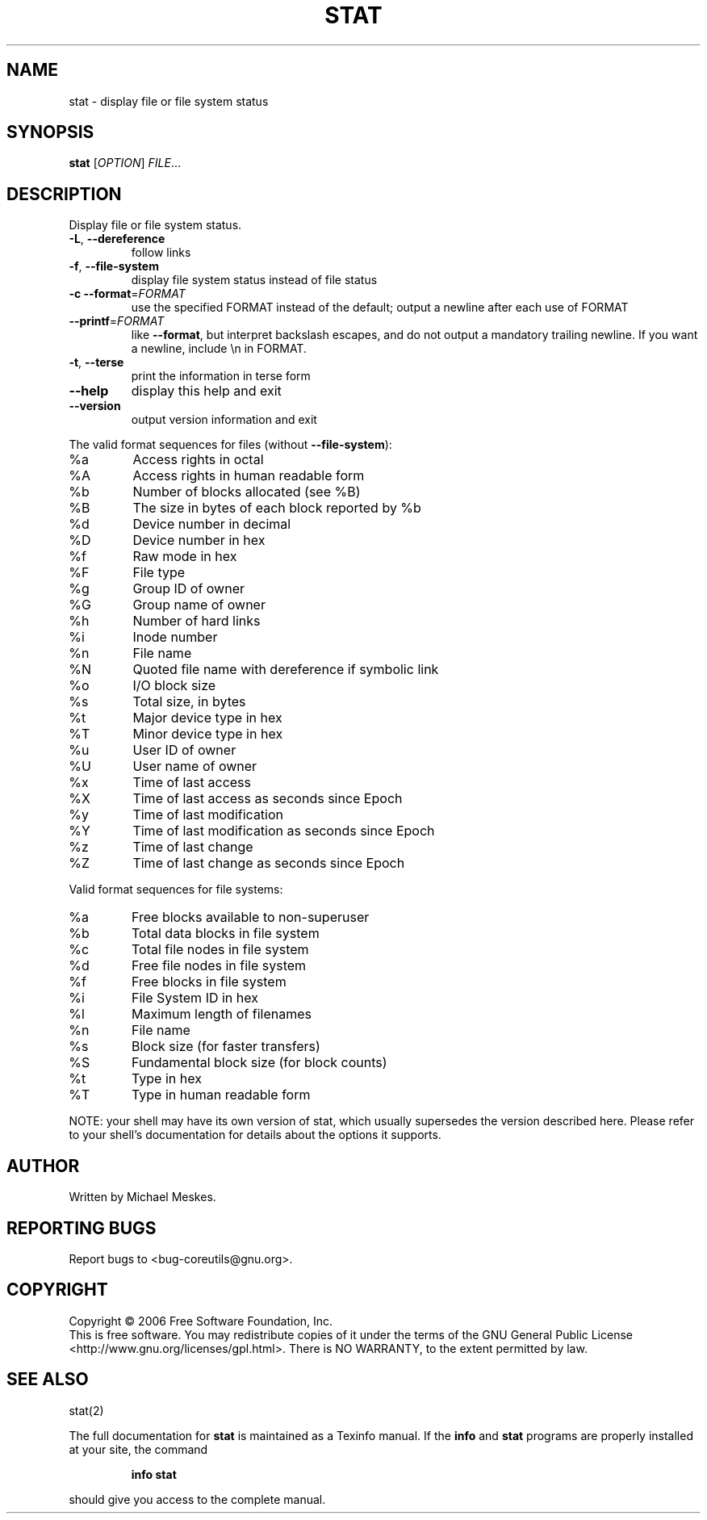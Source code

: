 .\" DO NOT MODIFY THIS FILE!  It was generated by help2man 1.35.
.TH STAT "1" "November 2006" "stat 6.6" "User Commands"
.SH NAME
stat \- display file or file system status
.SH SYNOPSIS
.B stat
[\fIOPTION\fR] \fIFILE\fR...
.SH DESCRIPTION
.\" Add any additional description here
.PP
Display file or file system status.
.TP
\fB\-L\fR, \fB\-\-dereference\fR
follow links
.TP
\fB\-f\fR, \fB\-\-file\-system\fR
display file system status instead of file status
.TP
\fB\-c\fR  \fB\-\-format\fR=\fIFORMAT\fR
use the specified FORMAT instead of the default;
output a newline after each use of FORMAT
.TP
\fB\-\-printf\fR=\fIFORMAT\fR
like \fB\-\-format\fR, but interpret backslash escapes,
and do not output a mandatory trailing newline.
If you want a newline, include \en in FORMAT.
.TP
\fB\-t\fR, \fB\-\-terse\fR
print the information in terse form
.TP
\fB\-\-help\fR
display this help and exit
.TP
\fB\-\-version\fR
output version information and exit
.PP
The valid format sequences for files (without \fB\-\-file\-system\fR):
.TP
%a
Access rights in octal
.TP
%A
Access rights in human readable form
.TP
%b
Number of blocks allocated (see %B)
.TP
%B
The size in bytes of each block reported by %b
.TP
%d
Device number in decimal
.TP
%D
Device number in hex
.TP
%f
Raw mode in hex
.TP
%F
File type
.TP
%g
Group ID of owner
.TP
%G
Group name of owner
.TP
%h
Number of hard links
.TP
%i
Inode number
.TP
%n
File name
.TP
%N
Quoted file name with dereference if symbolic link
.TP
%o
I/O block size
.TP
%s
Total size, in bytes
.TP
%t
Major device type in hex
.TP
%T
Minor device type in hex
.TP
%u
User ID of owner
.TP
%U
User name of owner
.TP
%x
Time of last access
.TP
%X
Time of last access as seconds since Epoch
.TP
%y
Time of last modification
.TP
%Y
Time of last modification as seconds since Epoch
.TP
%z
Time of last change
.TP
%Z
Time of last change as seconds since Epoch
.PP
Valid format sequences for file systems:
.TP
%a
Free blocks available to non\-superuser
.TP
%b
Total data blocks in file system
.TP
%c
Total file nodes in file system
.TP
%d
Free file nodes in file system
.TP
%f
Free blocks in file system
.TP
%i
File System ID in hex
.TP
%l
Maximum length of filenames
.TP
%n
File name
.TP
%s
Block size (for faster transfers)
.TP
%S
Fundamental block size (for block counts)
.TP
%t
Type in hex
.TP
%T
Type in human readable form
.PP
NOTE: your shell may have its own version of stat, which usually supersedes
the version described here.  Please refer to your shell's documentation
for details about the options it supports.
.SH AUTHOR
Written by Michael Meskes.
.SH "REPORTING BUGS"
Report bugs to <bug\-coreutils@gnu.org>.
.SH COPYRIGHT
Copyright \(co 2006 Free Software Foundation, Inc.
.br
This is free software.  You may redistribute copies of it under the terms of
the GNU General Public License <http://www.gnu.org/licenses/gpl.html>.
There is NO WARRANTY, to the extent permitted by law.
.SH "SEE ALSO"
stat(2)
.PP
The full documentation for
.B stat
is maintained as a Texinfo manual.  If the
.B info
and
.B stat
programs are properly installed at your site, the command
.IP
.B info stat
.PP
should give you access to the complete manual.
